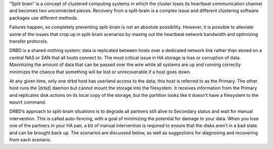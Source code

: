 .. The contents of this file may be included in multiple topics.
.. This file should not be changed in a way that hinders its ability to appear in multiple documentation sets.

"Split brain" is a concept of clustered computing systems in which the cluster loses its heartbeat communication channel and becomes two unconnected pieces. Recovery from a split-brain is a complex issue and different clustering software packages use different methods.

Failures happen, so completely preventing split-brain is not an absolute possibility. However, it is possible to alleviate some of the issues that crop up in split-brain scenarios by maxing out the heartbeat network bandwidth and optimizing transfer protocols.

DRBD is a shared-nothing system; data is replicated between hosts over a dedicated network link rather than stored on a central NAS or SAN that all hosts connect to. The most critical issue in HA storage is loss or corruption of data. Maximizing the amount of data that can be passed over the wire while all systems are up and running correctly minimizes the chance that something will be lost or unrecoverable if a host goes down.

At any given time, only one drbd host has userland access to the data; this host is referred to as the Primary. The other host runs the |drbd| daemon but cannot mount the storage into the filesystem. It receives information from the Primary and replicates disk actions on its local copy of the storage, but the partition looks like it doesn’t have a filesystem to the ``mount`` command.

DRBD’s approach to split-brain situations is to degrade all partners still alive to Secondary status and wait for manual intervention. This is called auto-fencing, with a goal of minimizing the potential for damage to your data. When you lose one of the partners in your HA pair, a bit of manual intervention is required to ensure that the disks aren’t in a bad state and can be brought back up. The scenarios are discussed below, as well as suggestions for diagnosing and recovering from each scenario.

